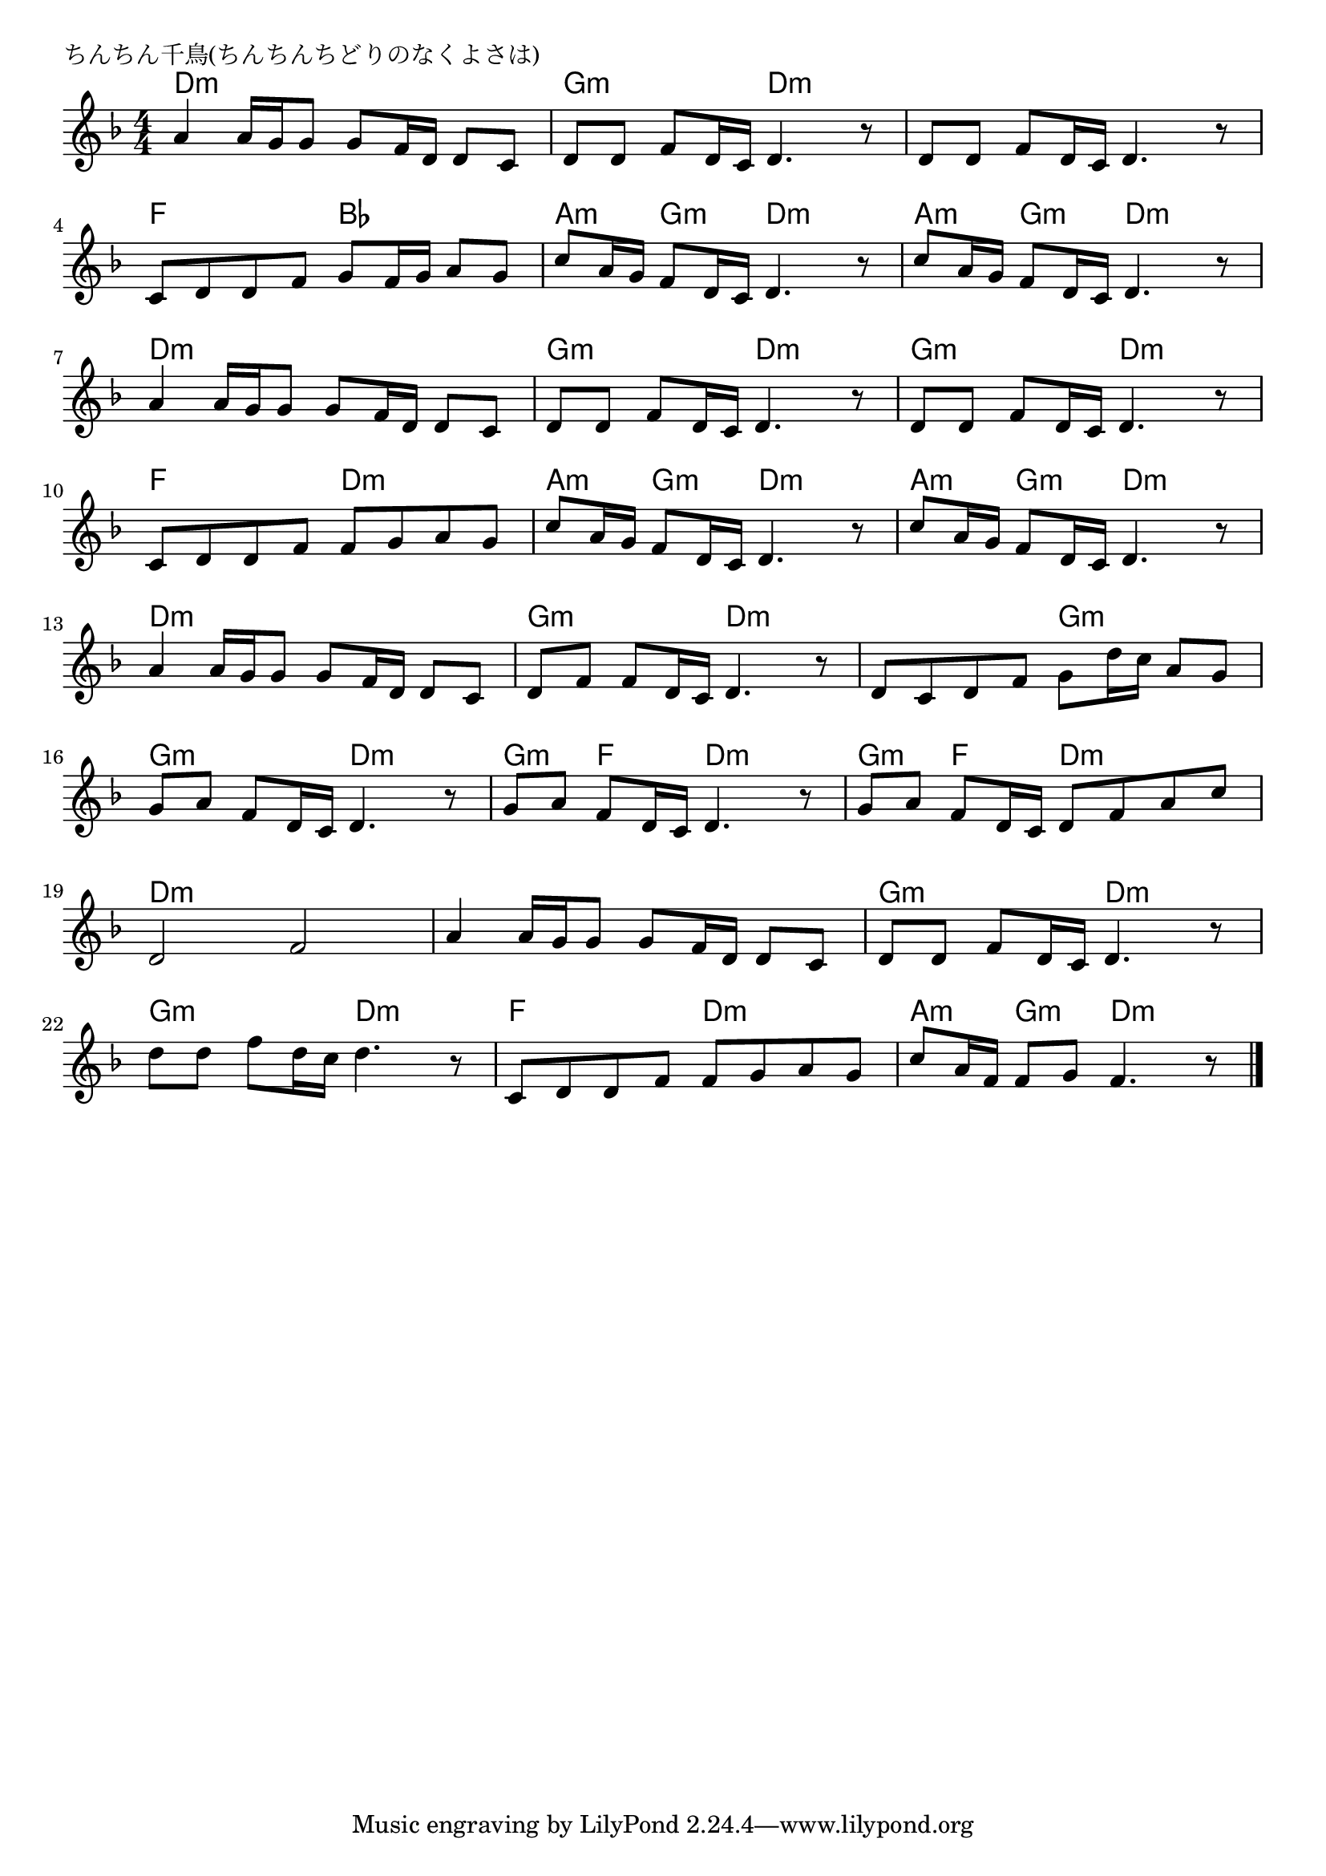 \version "2.18.2"

% ちんちん千鳥(ちんちんちどりのなくよさは)

\header {
piece = "ちんちん千鳥(ちんちんちどりのなくよさは)"
}

melody =
\relative c'' {
\key d \minor
\time 4/4
\set Score.tempoHideNote = ##t
\tempo 4=70
\numericTimeSignature
%
a4 a16 g g8 g f16 d d8 c |
d d f d16 c d4. r8 |
d8 d f d16 c d4. r8 |
\break
c d d f g f16 g a8 g |
c a16 g f8 d16 c d4. r8 |
c' a16 g f8 d16 c d4. r8 |
\break
a'4 a16 g g8 g f16 d d8 c |
d d f d16 c d4. r8 |
d d f d16 c d4. r8 | %9
\break
c8 d d f f g a g |
c a16 g f8 d16 c d4. r8 |
c' a16 g f8 d16 c d4. r8 |
\break
a'4 a16 g g8 g f16 d d8 c |
d f f d16 c d4. r8 |
d c d f g d'16 c a8 g |
\break
g a f d16 c d4. r8 |
g a f d16 c d4. r8 |
g a f d16 c d8 f a c |
\break
d,2 f |
a4 a16 g g8 g f16 d d8 c |
d d f d16 c d4. r8 |
\break
d'd f d16 c d4. r8 |
c, d d f f g a g |
c a16 f f8 g f4. r8 |




\bar "|."
}
\score {
<<
\chords {
\set noChordSymbol = ""
\set chordChanges=##t
%%
d4:m d:m d:m d:m g:m g:m d:m d:m d:m d:m d:m d:m 
f f bes bes a:m g:m d:m d:m a:m g:m d:m d:m 
d:m d:m d:m d:m g:m g:m d:m d:m g:m g:m d:m d:m 
f f d:m d:m a:m g:m d:m d:m a:m g:m d:m d:m 
d:m d:m d:m d:m g:m g:m d:m d:m d:m d:m g:m g:m
g:m g:m d:m d:m g:m f d:m d:m g:m f d:m d:m 
d:m d:m d:m d:m d:m d:m d:m d:m g:m g:m d:m d:m 
g:m g:m d:m d:m f f d:m d:m a:m g:m d:m d:m 

}
\new Staff {\melody}
>>
\layout {
line-width = #190
indent = 0\mm
}
\midi {}
}